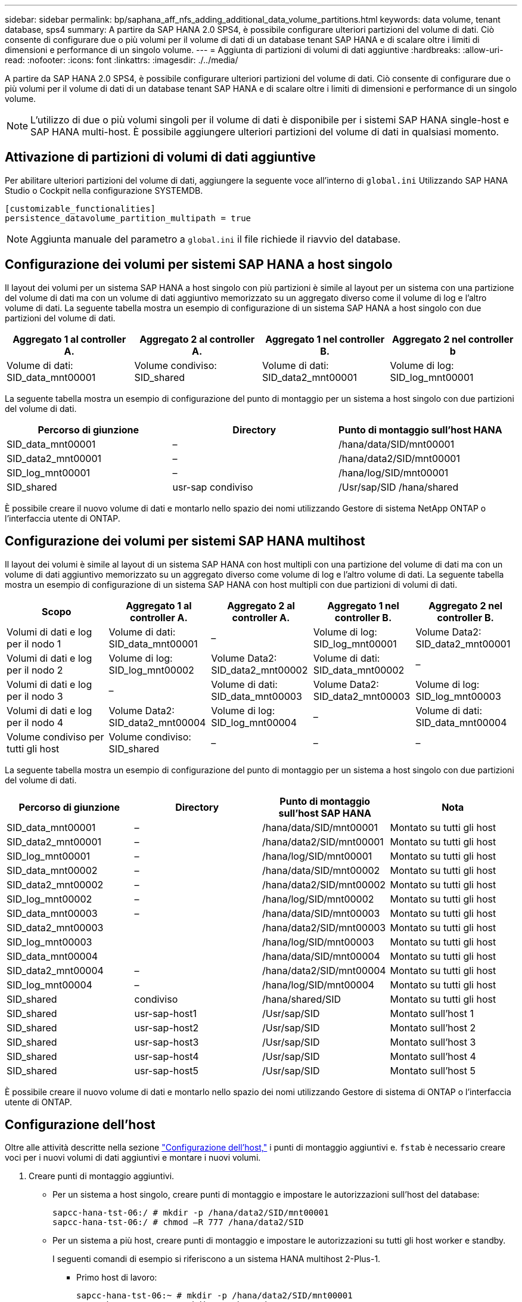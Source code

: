 ---
sidebar: sidebar 
permalink: bp/saphana_aff_nfs_adding_additional_data_volume_partitions.html 
keywords: data volume, tenant database, sps4 
summary: A partire da SAP HANA 2.0 SPS4, è possibile configurare ulteriori partizioni del volume di dati. Ciò consente di configurare due o più volumi per il volume di dati di un database tenant SAP HANA e di scalare oltre i limiti di dimensioni e performance di un singolo volume. 
---
= Aggiunta di partizioni di volumi di dati aggiuntive
:hardbreaks:
:allow-uri-read: 
:nofooter: 
:icons: font
:linkattrs: 
:imagesdir: ./../media/


[role="lead"]
A partire da SAP HANA 2.0 SPS4, è possibile configurare ulteriori partizioni del volume di dati. Ciò consente di configurare due o più volumi per il volume di dati di un database tenant SAP HANA e di scalare oltre i limiti di dimensioni e performance di un singolo volume.


NOTE: L'utilizzo di due o più volumi singoli per il volume di dati è disponibile per i sistemi SAP HANA single-host e SAP HANA multi-host. È possibile aggiungere ulteriori partizioni del volume di dati in qualsiasi momento.



== Attivazione di partizioni di volumi di dati aggiuntive

Per abilitare ulteriori partizioni del volume di dati, aggiungere la seguente voce all'interno di `global.ini` Utilizzando SAP HANA Studio o Cockpit nella configurazione SYSTEMDB.

....
[customizable_functionalities]
persistence_datavolume_partition_multipath = true
....

NOTE: Aggiunta manuale del parametro a `global.ini` il file richiede il riavvio del database.



== Configurazione dei volumi per sistemi SAP HANA a host singolo

Il layout dei volumi per un sistema SAP HANA a host singolo con più partizioni è simile al layout per un sistema con una partizione del volume di dati ma con un volume di dati aggiuntivo memorizzato su un aggregato diverso come il volume di log e l'altro volume di dati. La seguente tabella mostra un esempio di configurazione di un sistema SAP HANA a host singolo con due partizioni del volume di dati.

|===
| Aggregato 1 al controller A. | Aggregato 2 al controller A. | Aggregato 1 nel controller B. | Aggregato 2 nel controller b 


| Volume di dati: SID_data_mnt00001 | Volume condiviso: SID_shared | Volume di dati: SID_data2_mnt00001 | Volume di log: SID_log_mnt00001 
|===
La seguente tabella mostra un esempio di configurazione del punto di montaggio per un sistema a host singolo con due partizioni del volume di dati.

|===
| Percorso di giunzione | Directory | Punto di montaggio sull'host HANA 


| SID_data_mnt00001 | – | /hana/data/SID/mnt00001 


| SID_data2_mnt00001 | – | /hana/data2/SID/mnt00001 


| SID_log_mnt00001 | – | /hana/log/SID/mnt00001 


| SID_shared | usr-sap condiviso | /Usr/sap/SID /hana/shared 
|===
È possibile creare il nuovo volume di dati e montarlo nello spazio dei nomi utilizzando Gestore di sistema NetApp ONTAP o l'interfaccia utente di ONTAP.



== Configurazione dei volumi per sistemi SAP HANA multihost

Il layout dei volumi è simile al layout di un sistema SAP HANA con host multipli con una partizione del volume di dati ma con un volume di dati aggiuntivo memorizzato su un aggregato diverso come volume di log e l'altro volume di dati. La seguente tabella mostra un esempio di configurazione di un sistema SAP HANA con host multipli con due partizioni di volumi di dati.

|===
| Scopo | Aggregato 1 al controller A. | Aggregato 2 al controller A. | Aggregato 1 nel controller B. | Aggregato 2 nel controller B. 


| Volumi di dati e log per il nodo 1 | Volume di dati: SID_data_mnt00001 | – | Volume di log: SID_log_mnt00001 | Volume Data2: SID_data2_mnt00001 


| Volumi di dati e log per il nodo 2 | Volume di log: SID_log_mnt00002 | Volume Data2: SID_data2_mnt00002 | Volume di dati: SID_data_mnt00002 | – 


| Volumi di dati e log per il nodo 3 | – | Volume di dati: SID_data_mnt00003 | Volume Data2: SID_data2_mnt00003 | Volume di log: SID_log_mnt00003 


| Volumi di dati e log per il nodo 4 | Volume Data2: SID_data2_mnt00004 | Volume di log: SID_log_mnt00004 | – | Volume di dati: SID_data_mnt00004 


| Volume condiviso per tutti gli host | Volume condiviso: SID_shared | – | – | – 
|===
La seguente tabella mostra un esempio di configurazione del punto di montaggio per un sistema a host singolo con due partizioni del volume di dati.

|===
| Percorso di giunzione | Directory | Punto di montaggio sull'host SAP HANA | Nota 


| SID_data_mnt00001 | – | /hana/data/SID/mnt00001 | Montato su tutti gli host 


| SID_data2_mnt00001 | – | /hana/data2/SID/mnt00001 | Montato su tutti gli host 


| SID_log_mnt00001 | – | /hana/log/SID/mnt00001 | Montato su tutti gli host 


| SID_data_mnt00002 | – | /hana/data/SID/mnt00002 | Montato su tutti gli host 


| SID_data2_mnt00002 | – | /hana/data2/SID/mnt00002 | Montato su tutti gli host 


| SID_log_mnt00002 | – | /hana/log/SID/mnt00002 | Montato su tutti gli host 


| SID_data_mnt00003 | – | /hana/data/SID/mnt00003 | Montato su tutti gli host 


| SID_data2_mnt00003 |  | /hana/data2/SID/mnt00003 | Montato su tutti gli host 


| SID_log_mnt00003 |  | /hana/log/SID/mnt00003 | Montato su tutti gli host 


| SID_data_mnt00004 |  | /hana/data/SID/mnt00004 | Montato su tutti gli host 


| SID_data2_mnt00004 | – | /hana/data2/SID/mnt00004 | Montato su tutti gli host 


| SID_log_mnt00004 | – | /hana/log/SID/mnt00004 | Montato su tutti gli host 


| SID_shared | condiviso | /hana/shared/SID | Montato su tutti gli host 


| SID_shared | usr-sap-host1 | /Usr/sap/SID | Montato sull'host 1 


| SID_shared | usr-sap-host2 | /Usr/sap/SID | Montato sull'host 2 


| SID_shared | usr-sap-host3 | /Usr/sap/SID | Montato sull'host 3 


| SID_shared | usr-sap-host4 | /Usr/sap/SID | Montato sull'host 4 


| SID_shared | usr-sap-host5 | /Usr/sap/SID | Montato sull'host 5 
|===
È possibile creare il nuovo volume di dati e montarlo nello spazio dei nomi utilizzando Gestore di sistema di ONTAP o l'interfaccia utente di ONTAP.



== Configurazione dell'host

Oltre alle attività descritte nella sezione link:saphana_aff_nfs_host_setup.html["Configurazione dell'host,"] i punti di montaggio aggiuntivi e. `fstab` è necessario creare voci per i nuovi volumi di dati aggiuntivi e montare i nuovi volumi.

. Creare punti di montaggio aggiuntivi.
+
** Per un sistema a host singolo, creare punti di montaggio e impostare le autorizzazioni sull'host del database:
+
....
sapcc-hana-tst-06:/ # mkdir -p /hana/data2/SID/mnt00001
sapcc-hana-tst-06:/ # chmod –R 777 /hana/data2/SID
....
** Per un sistema a più host, creare punti di montaggio e impostare le autorizzazioni su tutti gli host worker e standby.
+
I seguenti comandi di esempio si riferiscono a un sistema HANA multihost 2-Plus-1.

+
*** Primo host di lavoro:
+
....
sapcc-hana-tst-06:~ # mkdir -p /hana/data2/SID/mnt00001
sapcc-hana-tst-06:~ # mkdir -p /hana/data2/SID/mnt00002
sapcc-hana-tst-06:~ # chmod -R 777 /hana/data2/SID
....
*** Secondo host di lavoro:
+
....
sapcc-hana-tst-07:~ # mkdir -p /hana/data2/SID/mnt00001
sapcc-hana-tst-07:~ # mkdir -p /hana/data2/SID/mnt00002
sapcc-hana-tst-07:~ # chmod -R 777 /hana/data2/SID
....
*** Host in standby:
+
....
sapcc-hana-tst-07:~ # mkdir -p /hana/data2/SID/mnt00001
sapcc-hana-tst-07:~ # mkdir -p /hana/data2/SID/mnt00002
sapcc-hana-tst-07:~ # chmod -R 777 /hana/data2/SID
....




. Aggiungere i file system aggiuntivi a `/etc/fstab` file di configurazione su tutti gli host.
+
Vedere l'esempio seguente per un sistema a host singolo che utilizza NFSv4.1:

+
....
<storage-vif-data02>:/SID_data2_mnt00001 /hana/data2/SID/mnt00001 nfs rw, vers=4
minorversion=1,hard,timeo=600,rsize=1048576,wsize=262144,bg,noatime,lock 0 0
....
+

NOTE: Utilizzare un'interfaccia virtuale di storage diversa per collegare ciascun volume di dati per assicurarsi di utilizzare sessioni TCP diverse per ciascun volume o l'opzione di montaggio nconnect, se disponibile per il sistema operativo in uso.

. Montare i file system eseguendo `mount –a` comando.




== Aggiunta di una partizione aggiuntiva del volume di dati

Eseguire la seguente istruzione SQL sul database tenant per aggiungere una partizione aggiuntiva del volume di dati al database tenant. Utilizza il percorso verso volumi aggiuntivi:

....
ALTER SYSTEM ALTER DATAVOLUME ADD PARTITION PATH '/hana/data2/SID/';
....
image::saphana_aff_nfs_image18.jpg[Errore: Immagine grafica mancante]
